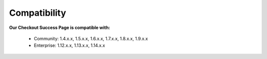 Compatibility
=================

**Our Checkout Success Page is compatible with:**

	* Community: 1.4.x.x, 1.5.x.x, 1.6.x.x, 1.7.x.x, 1.8.x.x, 1.9.x.x
	

	* Enterprise: 1.12.x.x, 1.13.x.x, 1.14.x.x
